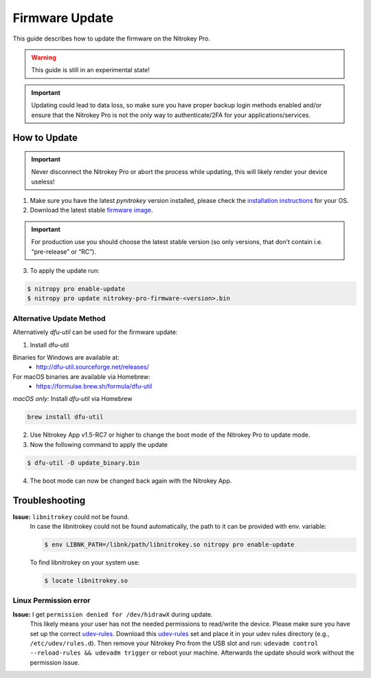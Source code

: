 Firmware Update
===============

This guide describes how to update the firmware on the Nitrokey Pro.

.. warning::
  This guide is still in an experimental state!

.. important::
   Updating could lead to data loss, so make sure you have proper backup login methods enabled and/or ensure that
   the Nitrokey Pro is not the only way to authenticate/2FA for your 
   applications/services.

How to Update
-------------

.. important::
   Never disconnect the Nitrokey Pro or abort the process while updating,
   this will likely render your device useless!

1. Make sure you have the latest `pynitrokey` version installed, please check the `installation instructions <../../software/nitropy/all-platforms/installation.html>`__ for your OS.
2. Download the latest stable `firmware image <https://github.com/Nitrokey/nitrokey-pro-firmware/releases>`__.

.. important:: 
   For production use you should choose the latest stable version (so only versions, that don’t contain i.e. “pre-release” or “RC”).

3. To apply the update run:

.. code-block:: bash

 $ nitropy pro enable-update
 $ nitropy pro update nitrokey-pro-firmware-<version>.bin


Alternative Update Method
^^^^^^^^^^^^^^^^^^^^^^^^^

Alternatively `dfu-util` can be used for the firmware update:

1. Install dfu-util

Binaries for Windows are available at:
 * http://dfu-util.sourceforge.net/releases/

For macOS binaries are available via Homebrew:
 * https://formulae.brew.sh/formula/dfu-util

*macOS only:* Install `dfu-util` via Homebrew

.. code-block:: bash

 brew install dfu-util

2. Use Nitrokey App v1.5-RC7 or higher to change the boot mode of the Nitrokey Pro to update mode.

3. Now the following command to apply the update

.. code-block:: bash

 $ dfu-util -D update_binary.bin

4. The boot mode can now be changed back again with the Nitrokey App.

Troubleshooting
---------------

**Issue:** ``libnitrokey`` could not be found.
 In case the libnitrokey could not be found automatically, the path to it can be provided with env. variable:

 .. code-block:: bash
 
  $ env LIBNK_PATH=/libnk/path/libnitrokey.so nitropy pro enable-update

 To find libnitrokey on your system use:

 .. code-block:: bash

  $ locate libnitrokey.so

Linux Permission error
^^^^^^^^^^^^^^^^^^^^^^

**Issue:** I get ``permission denied for /dev/hidrawX`` during update.
  This likely means your user has not the needed permissions to
  read/write the device. Please make sure you have set up the correct
  `udev-rules`_. Download this `udev-rules`_ set and place it in your
  udev rules directory (e.g., ``/etc/udev/rules.d``). Then remove
  your Nitrokey Pro from the USB slot and run: 
  ``udevadm control --reload-rules && udevadm trigger`` or reboot
  your machine. Afterwards the update should work without the 
  permission issue.

.. _udev-rules: https://raw.githubusercontent.com/Nitrokey/libnitrokey/master/data/41-nitrokey.rules
